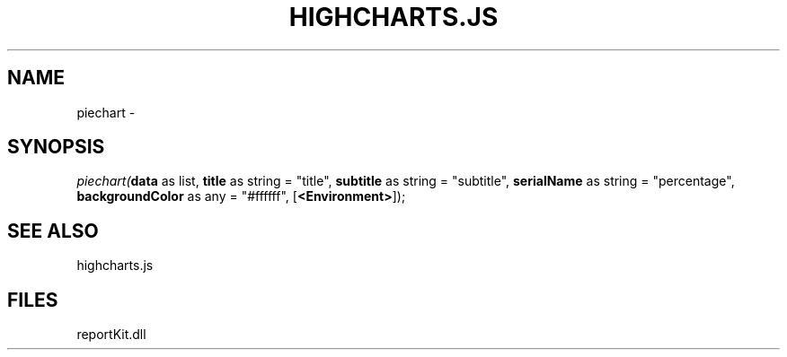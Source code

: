 .\" man page create by R# package system.
.TH HIGHCHARTS.JS 1 2000-Jan "piechart" "piechart"
.SH NAME
piechart \- 
.SH SYNOPSIS
\fIpiechart(\fBdata\fR as list, 
\fBtitle\fR as string = "title", 
\fBsubtitle\fR as string = "subtitle", 
\fBserialName\fR as string = "percentage", 
\fBbackgroundColor\fR as any = "#ffffff", 
[\fB<Environment>\fR]);\fR
.SH SEE ALSO
highcharts.js
.SH FILES
.PP
reportKit.dll
.PP
